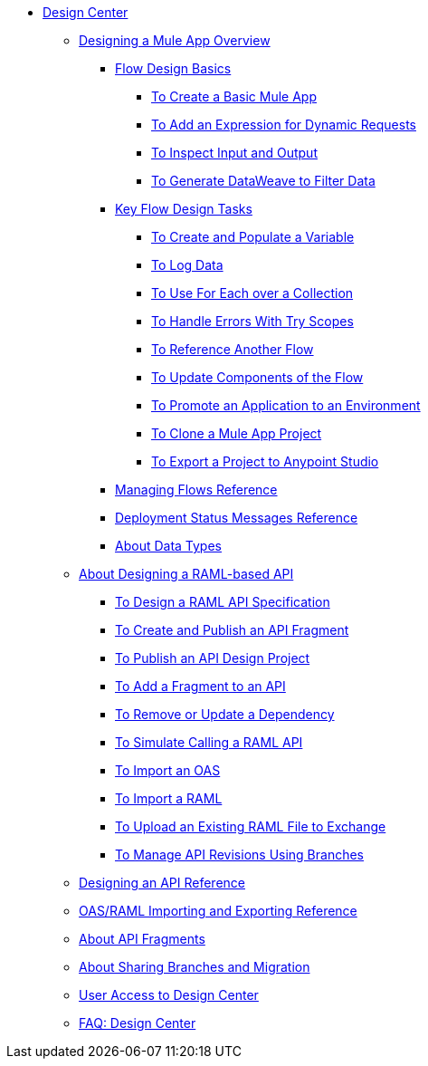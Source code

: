 // TOC File
* link:/design-center/v/1.0/[Design Center]
** link:/design-center/v/1.0/about-designing-a-mule-application[Designing a Mule App Overview]
*** link:/design-center/v/1.0/flow-design-basic-tasks[Flow Design Basics]
**** link:/design-center/v/1.0/to-create-a-new-project[To Create a Basic Mule App]
**** link:/design-center/v/1.0/design-dynamic-request-task[To Add an Expression for Dynamic Requests]
**** link:/design-center/v/1.0/inspect-data-task[To Inspect Input and Output]
**** link:/design-center/v/1.0/design-filter-task[To Generate DataWeave to Filter Data]
*** link:/design-center/v/1.0/key-flow-design-tasks[Key Flow Design Tasks]
**** link:/design-center/v/1.0/to-create-and-populate-a-variable[To Create and Populate a Variable]
**** link:/design-center/v/1.0/logger-task-design-center[To Log Data]

**** link:/design-center/v/1.0/for-each-task-design-center[To Use For Each over a Collection]
**** link:/design-center/v/1.0/error-handling-task-design-center[To Handle Errors With Try Scopes]
**** link:/design-center/v/1.0/reference-flow-task-design-center[To Reference Another Flow]
**** link:/design-center/v/1.0/manage-dependency-versions-design-center[To Update Components of the Flow]
**** link:/design-center/v/1.0/promote-app-prod-env-design-center[To Promote an Application to an Environment]
**** link:/design-center/v/1.0/to-create-a-mule-application-project[To Clone a Mule App Project]
**** link:/design-center/v/1.0/export-studio-design-center[To Export a Project to Anypoint Studio]
*** link:/design-center/v/1.0/to-manage-mule-flows[Managing Flows Reference]
*** link:/design-center/v/1.0/reference-deployment-status-messages[Deployment Status Messages Reference]
*** link:/design-center/v/1.0/about-data-types[About Data Types]
** link:/design-center/v/1.0/designing-api-about[About Designing a RAML-based API]
*** link:/design-center/v/1.0/design-raml-api-task[To Design a RAML API Specification]
*** link:/design-center/v/1.0/create-reuse-part-task[To Create and Publish an API Fragment]
*** link:/design-center/v/1.0/publish-project-exchange-task[To Publish an API Design Project]
*** link:/design-center/v/1.0/add-dependencies-task[To Add a Fragment to an API]
*** link:/design-center/v/1.0/design-update-remove-dep-task[To Remove or Update a Dependency]
*** link:/design-center/v/1.0/simulate-api-task[To Simulate Calling a RAML API]
*** link:/design-center/v/1.0/design-import-oas-task[To Import an OAS]
*** link:/design-center/v/1.0/design-import-raml-task[To Import a RAML]
*** link:/design-center/v/1.0/upload-raml-task[To Upload an Existing RAML File to Exchange]
*** link:/design-center/v/1.0/design-manage-revisions-task[To Manage API Revisions Using Branches]
** link:/design-center/v/1.0/design-api-ui-reference[Designing an API Reference]
** link:/design-center/v/1.0/designing-api-reference[OAS/RAML Importing and Exporting Reference]
** link:/design-center/v/1.0/design-api-frag-revisions-concept[About API Fragments]
** link:/design-center/v/1.0/design-branch-filelock-concept[About Sharing Branches and Migration]
** link:/design-center/v/1.0/user-access-to-design-center[User Access to Design Center]
** link:/design-center/v/1.0/faq-design-center[FAQ: Design Center]

////
*** link:/design-center/v/1.0/workflow-create-and-run-a-mule-project[Workflow:Create and Deploy a Mule Project]
**** link:/design-center/v/1.0/provide-values-fields-design-center[To Provide Values for Fields]
**** link:/design-center/v/1.0/to-set-up-connector-configurations[To Set Up Connector Configurations]
**** link:/design-center/v/1.0/run-app-design-env-design-center[To Run an Application in a Design Environment]
**** link:/design-center/v/1.0/to-debug-a-mule-project[To Debug a Mule Project]
*** link:/design-center/v/1.0/to-manage-data-types[To Manage Data Types]
*** link:/design-center/v/1.0/transform-message-component-concept-design-center[About Transform Component]
**** link:/design-center/v/1.0/workflow-create-mapping-ui-design-center[Workflow: Create a Mapping]
***** link:/design-center/v/1.0/input-output-structure-transformation-design-center-task[To Define Input and Output Structure of a Transformation]
***** link:/design-center/v/1.0/graphically-construct-mapping-design-center-task[To Graphically Construct a Mapping]
***** link:/design-center/v/1.0/preview-transformation-output-design-center-task[To Preview the Output of a Transformation]
**** link:/design-center/v/1.0/tips-transform-message-ui-design-center[Tips on the Transform Component UI]
**** link:/design-center/v/1.0/change-target-output-transformation-design-center-task[To Change the Target Output of a Transformation]
**** link:/design-center/v/1.0/add-another-output-transform-design-center-task[To Add Another Transformation]
////
